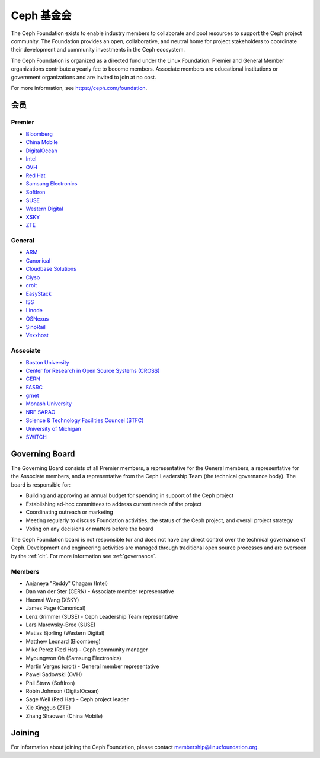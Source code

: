 
.. _foundation:

=============
 Ceph 基金会
=============

The Ceph Foundation exists to enable industry members to collaborate
and pool resources to support the Ceph project community. The
Foundation provides an open, collaborative, and neutral home for
project stakeholders to coordinate their development and community
investments in the Ceph ecosystem.

The Ceph Foundation is organized as a directed fund under the Linux
Foundation. Premier and General Member organizations contribute a
yearly fee to become members. Associate members are educational
institutions or government organizations and are invited to join at no
cost.

For more information, see `https://ceph.com/foundation
<https://ceph.com/foundation>`_.


会员
====
.. Members

Premier
-------

* `Bloomberg <https://bloomberg.com>`_
* `China Mobile <https://www.chinamobileltd.com/>`_
* `DigitalOcean <https://www.digitalocean.com/>`_
* `Intel <http://www.intel.com/>`_
* `OVH <https://www.ovh.com/>`_
* `Red Hat <https://www.redhat.com/>`_
* `Samsung Electronics <https://samsung.com/>`_
* `SoftIron <https://www.softiron.com/>`_
* `SUSE <https://www.suse.com/>`_
* `Western Digital <https://www.wdc.com/>`_
* `XSKY <https://www.xsky.com/en/>`_
* `ZTE <https://www.zte.com.cn/global/>`_

General
-------

* `ARM <http://www.arm.com/>`_
* `Canonical <https://www.canonical.com/>`_
* `Cloudbase Solutions <https://cloudbase.it/>`_
* `Clyso <https://www.clyso.com/en/>`_
* `croit <http://www.croit.io/>`_
* `EasyStack <https://www.easystack.io/>`_
* `ISS <http://iss-integration.com/>`_
* `Linode <https://linode.com/>`_
* `OSNexus <https://osnexus.com/>`_
* `SinoRail <http://www.sinorail.com/>`_
* `Vexxhost <https://vexxhost.com>`_

Associate
---------

* `Boston University <http://www.bu.com/>`_
* `Center for Research in Open Source Systems (CROSS) <http://cross.ucsc.edu/>`_
* `CERN <https://home.cern/>`_
* `FASRC <https://www.rc.fas.harvard.edu/>`_
* `grnet <https://grnet.gr/>`_
* `Monash University <http://www.monash.edu/>`_
* `NRF SARAO <http://www.ska.ac.za/about/sarao/>`_
* `Science & Technology Facilities Councel (STFC) <https://stfc.ukri.org/>`_
* `University of Michigan <http://www.osris.org/>`_
* `SWITCH <https://switch.ch/>`_

Governing Board
===============

The Governing Board consists of all Premier members, a representative
for the General members, a representative for the Associate members,
and a representative from the Ceph Leadership Team (the technical
governance body). The board is responsible for:

* Building and approving an annual budget for spending in support of
  the Ceph project
* Establishing ad-hoc committees to address current needs of the
  project
* Coordinating outreach or marketing
* Meeting regularly to discuss Foundation activities, the status of
  the Ceph project, and overall project strategy
* Voting on any decisions or matters before the board

The Ceph Foundation board is not responsible for and does not have any
direct control over the technical governance of Ceph. Development and
engineering activities are managed through traditional open source
processes and are overseen by the :ref:`clt`. For more
information see :ref:`governance`.

Members
-------

* Anjaneya "Reddy" Chagam (Intel)
* Dan van der Ster (CERN) - Associate member representative
* Haomai Wang (XSKY)
* James Page (Canonical)
* Lenz Grimmer (SUSE) - Ceph Leadership Team representative
* Lars Marowsky-Bree (SUSE)
* Matias Bjorling (Western Digital)
* Matthew Leonard (Bloomberg)
* Mike Perez (Red Hat) - Ceph community manager
* Myoungwon Oh (Samsung Electronics)
* Martin Verges (croit) - General member representative
* Pawel Sadowski (OVH)
* Phil Straw (SoftIron)
* Robin Johnson (DigitalOcean)
* Sage Weil (Red Hat) - Ceph project leader
* Xie Xingguo (ZTE)
* Zhang Shaowen (China Mobile)

Joining
=======

For information about joining the Ceph Foundation, please contact
membership@linuxfoundation.org.

